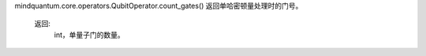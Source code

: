 mindquantum.core.operators.QubitOperator.count_gates()
返回单哈密顿量处理时的门号。

        返回:
            int，单量子门的数量。
        